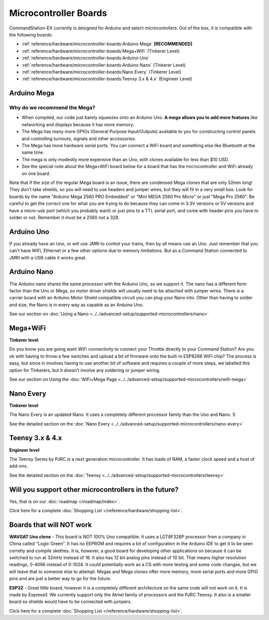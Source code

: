 ***********************
Microcontroller Boards
***********************

CommandStation-EX currently is designed for Arduino and select microcontollers. Out of the box, it is compatible with the following boards:

* :ref:`reference/hardware/microcontroller-boards:Arduino Mega` **[RECOMMENDED]**
* :ref:`reference/hardware/microcontroller-boards:Mega+Wifi` (Tinkerer Level)
* :ref:`reference/hardware/microcontroller-boards:Arduino Uno`
* :ref:`reference/hardware/microcontroller-boards:Arduino Nano` (Tinkerer Level)
* :ref:`reference/hardware/microcontroller-boards:Nano Every` (Tinkerer Level)
* :ref:`reference/hardware/microcontroller-boards:Teensy 3.x & 4.x` (Engineer Level)

Arduino Mega
===============================

Why do we recommend the Mega?
------------------------------

* When compiled, our code just barely squeezes onto an Arduino Uno. **A mega allows you to add more features** like networking and displays because it has more memory.
* The Mega has many more GPIOs (General Purpose Input/Outputs) available to you for constructing control panels and controlling turnouts, signals and other accessories.
* The Mega has more hardware serial ports. You can connect a WiFi board and something else like Bluetooth at the same time.
* The mega is only modestly more expensive than an Uno, with clones available for less than $10 USD.
* See the special note about the Mega+WiFi board below for a board that has the microcontroller and WiFi already on one board.

.. image:: ../../_static/images/microcontrollers/mega2.jpg
   :alt: Arduino Mega Microcontroller
   :scale: 75%

Note that if the size of the regular Mega board is an issue, there are condensed Mega clones that are only 52mm long! They don't take shields, so you will need to use headers and jumper wires, but they will fit in a very small box. Look for boards by the name "Arduino Mega 2560 PRO Embedded" or "Mini MEGA 2560 Pro Micro" or just "Mega Pro 2560". Be careful to get the correct one for what you are trying to do because they can come in 3.3V versions or 5V versions and have a micro-usb port (which you probably want) or just pins to a TTL serial port, and come with header pins you have to solder or not. Remember it must be a 2560 not a 328.

.. image:: ../../_static/images/microcontrollers/mega_pro2.jpg
   :alt: Mega Pro Micro
   :scale: 35%

Arduino Uno
=============

If you already have an Uno, or will use JMRI to control your trains, then by all means use an Uno. Just remember that you can't have WiFi, Ethernet or a few other options due to memory limitations. But as a Command Station connected to JMRI with a USB cable it works great.

Arduino Nano
=====================

The Arduino nano shares the same processor with the Arduino Uno, so we support it. The nano has a different form factor than the Uno or Mega, so motor driver shields will usually need to be attached with jumper wires. There *is* a carrier board with an Arduino Motor Shield compatible circuit you can plug your Nano into. Other than having to solder and size, the Nano is in every way as capable as an Arduino Uno.

See our section on :doc:`Using a Nano <../../advanced-setup/supported-microcontrollers/nano>`

Mega+WiFi
==============

**Tinkerer level**

Do you know you are going want WiFi connectivity to connect your Throttle directly to your Command Station? Are you ok with having to throw a few switches and upload a bit of firmware onto the built-in ESP8266 WiFi chip? The process is easy, but since in involves having to use another bit of software and requires a couple of more steps, we labelled this option for Tinkerers, but it doesn't involve any soldering or jumper wiring.

See our section on Using the :doc:`WiFi+Mega Page <../../advanced-setup/supported-microcontrollers/wifi-mega>`

Nano Every
===========

**Tinkerer level**

The Nano Every is an updated Nano. It uses a completely different processor family than the Uno and Nano. S

See the detailed section on the :doc:`Nano Every <../../advanced-setup/supported-microcontrollers/nano-every>`

Teensy 3.x & 4.x
=================

**Engineer level**

The Teensy Series by PJRC is a next generation microcontroller. It has loads of RAM, a faster clock speed and a host of add-ons. 

See the detailed section on the :doc:`Teensy <../../advanced-setup/supported-microcontrollers/teensy>`


Will you support other microcontrollers in the future?
=======================================================

Yes, that is on our :doc:`roadmap </roadmap/index>`.

Click here for a complete :doc:`Shopping List </reference/hardware/shopping-list>`.


Boards that will NOT work
==========================

**WAVGAT Uno clone** - This board is NOT 100% Uno compatible. It uses a LGT8F328P processor from a company in China called "Logic Green". It has no EEPROM and requires a bit of configuration in the Arduino IDE to get it to be seen corretly and compile skethes. It is, however, a good board for developing other applications on because it can be switched to run at 32mHz instead of 16. It also has 12 bit analog pins instead of 10 bit. That means higher resolution readings, 0-4096 instead of 0-1024. It could potentially work as a CS with more testing and some code changes, but we will leave that to someone else to attempt. Megas and Mega clones offer more memory, more serial ports and more GPIO pins and are just a better way to go for the future.

**ESP32** - Great little board, however it is a completely different architecture so the same code will not work on it. It is made by Expressif. We currently support only the Atmel family of processors and the PJRC Teensy. It also is a smaller board so shields would have to be connected with jumpers.

Click here for a complete :doc:`Shopping List </reference/hardware/shopping-list>`.

